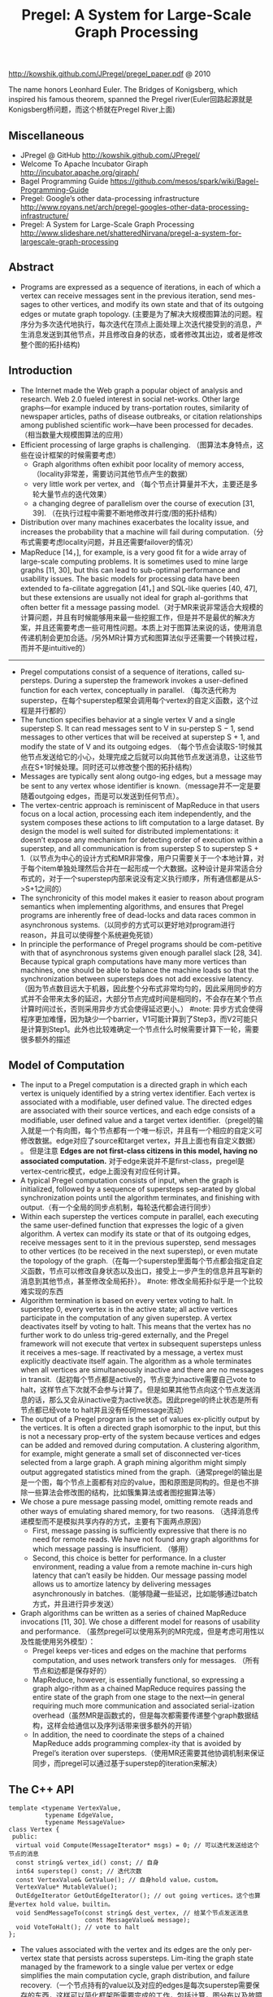 #+title: Pregel: A System for Large-Scale Graph Processing
http://kowshik.github.com/JPregel/pregel_paper.pdf @ 2010

The name honors Leonhard Euler. The Bridges of Konigsberg, which inspired his famous theorem, spanned the Pregel river(Euler回路起源就是Konigsberg桥问题，而这个桥就在Pregel River上面)

** Miscellaneous
- JPregel @ GitHub http://kowshik.github.com/JPregel/ 
- Welcome To Apache Incubator Giraph http://incubator.apache.org/giraph/
- Bagel Programming Guide https://github.com/mesos/spark/wiki/Bagel-Programming-Guide
- Pregel: Google’s other data-processing infrastructure  http://www.royans.net/arch/pregel-googles-other-data-processing-infrastructure/
- Pregel: A System for Large-Scale Graph Processing http://www.slideshare.net/shatteredNirvana/pregel-a-system-for-largescale-graph-processing

** Abstract
   -  Programs are expressed as a sequence of iterations, in each of which a vertex can receive messages sent in the previous iteration, send mes-sages to other vertices, and modify its own state and that of its outgoing edges or mutate graph topology. (主要是为了解决大规模图算法的问题。程序分为多次迭代地执行，每次迭代在顶点上面处理上次迭代接受到的消息，产生消息发送到其他节点，并且修改自身的状态，或者修改其出边，或者是修改整个图的拓扑结构)

** Introduction
   - The Internet made the Web graph a popular object of analysis and research. Web 2.0 fueled interest in social net-works. Other large graphs—for example induced by trans-portation routes, similarity of newspaper articles, paths of disease outbreaks, or citation relationships among published scientific work—have been processed for decades. （相当数量大规模图算法的应用）
   - Efficient processing of large graphs is challenging. （图算法本身特点，这些在设计框架的时候需要考虑）
     - Graph algorithms often exhibit poor locality of memory access, （locality非常差，需要访问其他节点产生的数据）
     - very little work per vertex, and （每个节点计算量并不大，主要还是多轮大量节点的迭代效果）
     - a changing degree of parallelism over the course of execution [31, 39]. （在执行过程中需要不断地修改并行度/图的拓扑结构）
   - Distribution over many machines exacerbates the locality issue, and increases the probability that a machine will fail during computation.（分布式需要考虑locality问题，并且还需要failover的情况）
   - MapReduce [14，], for example, is a very good fit for a wide array of large-scale computing problems. It is sometimes used to mine large graphs [11, 30], but this can lead to sub-optimal performance and usability issues. The basic models for processing data have been extended to fa-cilitate aggregation [41，] and SQL-like queries [40, 47], but these extensions are usually not ideal for graph al-gorithms that often better fit a message passing model.（对于MR来说非常适合大规模的计算问题，并且有时候能够用来最一些挖掘工作，但是并不是最优的解决方案，并且还需要考虑一些可用性问题。本质上对于图算法来说的话，使用消息传递机制会更加合适。/另外MR计算方式和图算法似乎还需要一个转换过程，而并不是intuitive的）

-----

   - Pregel computations consist of a sequence of iterations, called su-persteps. During a superstep the framework invokes a user-defined function for each vertex, conceptually in parallel. （每次迭代称为superstep，在每个superstep框架会调用每个vertex的自定义函数，这个过程是并行都的）
   - The function specifies behavior at a single vertex V and a single superstep S. It can read messages sent to V in su-perstep S − 1, send messages to other vertices that will be received at superstep S + 1, and modify the state of V and its outgoing edges. （每个节点会读取S-1时候其他节点发送给它的小心，处理完成之后就可以向其他节点发送消息，让这些节点在S+1时候处理。同时还可以修改整个图的拓扑结构）
   - Messages are typically sent along outgo-ing edges, but a message may be sent to any vertex whose identifier is known.（message并不一定是要随着outgoing edges，而是可以发送到任何节点）。
   - The vertex-centric approach is reminiscent of MapReduce in that users focus on a local action, processing each item independently, and the system composes these actions to lift computation to a large dataset. By design the model is well suited for distributed implementations: it doesn’t expose any mechanism for detecting order of execution within a superstep, and all communication is from superstep S to superstep S + 1.（以节点为中心的设计方式和MR非常像，用户只需要关于一个本地计算，对于每个item单独处理然后合并在一起形成一个大数据。这种设计是非常适合分布式的，对于一个superstep内部来说没有定义执行顺序，所有通信都是从S->S+1之间的）
   - The synchronicity of this model makes it easier to reason about program semantics when implementing algorithms, and ensures that Pregel programs are inherently free of dead-locks and data races common in asynchronous systems.（以同步的方式可以更好地对program进行reason，并且可以使得整个系统避免死锁）
   - In principle the performance of Pregel programs should be com-petitive with that of asynchronous systems given enough parallel slack [28, 34]. Because typical graph computations have many more vertices than machines, one should be able to balance the machine loads so that the synchronization between supersteps does not add excessive latency. （因为节点数目远大于机器，因此整个分布式非常均匀的，因此采用同步的方式并不会带来太多的延迟，大部分节点完成时间是相同的，不会存在某个节点计算时间过长，否则采用异步方式会使得延迟更小。） #note: 异步方式会使得程序更加难懂，因为缺少一个barrier，V1可能计算到了Step3，而V2可能只是计算到Step1。此外也比较难确定一个节点什么时候需要计算下一轮，需要很多额外的描述

** Model of Computation
   - The input to a Pregel computation is a directed graph in which each vertex is uniquely identified by a string vertex identifier. Each vertex is associated with a modifiable, user defined value. The directed edges are associated with their source vertices, and each edge consists of a modifiable, user defined value and a target vertex identifier.（pregel的输入就是一个有向图，每个节点都有一个唯一标识，并且有一个相应的自定义可修改数据。edge对应了source和target vertex，并且上面也有自定义数据） 。 但是注意 *Edges are not first-class citizens in this model, having no associated computation.* 对于edge来说并不是first-class，pregel是vertex-centric模式，edge上面没有对应任何计算。
   - A typical Pregel computation consists of input, when the graph is initialized, followed by a sequence of supersteps sep-arated by global synchronization points until the algorithm terminates, and finishing with output.（有一个全局的同步点机制，每轮迭代都会进行同步）
   - Within each superstep the vertices compute in parallel, each executing the same user-defined function that expresses the logic of a given algorithm. A vertex can modify its state or that of its outgoing edges, receive messages sent to it in the previous superstep, send messages to other vertices (to be received in the next superstep), or even mutate the topology of the graph.（在每一个superstep里面每个节点都会指定自定义函数，节点可以修改自身状态以及出口，接受上一步产生的信息并且写新的消息到其他节点，甚至修改全局拓扑）。 #note: 修改全局拓扑似乎是一个比较难实现的东西
   - Algorithm termination is based on every vertex voting to halt. In superstep 0, every vertex is in the active state; all active vertices participate in the computation of any given superstep. A vertex deactivates itself by voting to halt. This means that the vertex has no further work to do unless trig-gered externally, and the Pregel framework will not execute that vertex in subsequent supersteps unless it receives a mes-sage. If reactivated by a message, a vertex must explicitly deactivate itself again. The algorithm as a whole terminates when all vertices are simultaneously inactive and there are no messages in transit.（起初每个节点都是active的，节点变为inactive需要自己vote to halt，这样节点下次就不会参与计算了。但是如果其他节点向这个节点发送消息的话，那么又会从inactive变为active状态。因此pregel的终止状态是所有节点都已经vote to halt并且没有任何message流动）
   - The output of a Pregel program is the set of values ex-plicitly output by the vertices. It is often a directed graph isomorphic to the input, but this is not a necessary prop-erty of the system because vertices and edges can be added and removed during computation. A clustering algorithm, for example, might generate a small set of disconnected ver-tices selected from a large graph. A graph mining algorithm might simply output aggregated statistics mined from the graph.（通常pregel的输出是是一个图，每个节点上面都有对应的value，图和原图是同构的。但是也不排除一些算法会修改图的结构，比如簇集算法或者图挖掘算法等）
   - We chose a pure message passing model, omitting remote reads and other ways of emulating shared memory, for two reasons. （选择消息传递模型而不是模拟共享内存的方式，主要有下面两点原因）
     - First, message passing is sufficiently expressive that there is no need for remote reads. We have not found any graph algorithms for which message passing is insufficient. （够用）
     - Second, this choice is better for performance. In a cluster environment, reading a value from a remote machine in-curs high latency that can’t easily be hidden. Our message passing model allows us to amortize latency by delivering messages asynchronously in batches.（能够隐藏一些延迟，比如能够通过batch方式，并且进行异步发送）
   - Graph algorithms can be written as a series of chained MapReduce invocations [11, 30]. We chose a different model for reasons of usability and performance. （虽然pregel可以使用系列的MR完成，但是考虑可用性以及性能使用另外模型）：
     - Pregel keeps ver-tices and edges on the machine that performs computation, and uses network transfers only for messages. （所有节点和边都是保存好的）
     - MapReduce, however, is essentially functional, so expressing a graph algo-rithm as a chained MapReduce requires passing the entire state of the graph from one stage to the next—in general requiring much more communication and associated serial-ization overhead（虽然MR是函数式的，但是每次都需要传递整个graph数据结构，这样会给通信以及序列话带来很多额外的开销）
     - In addition, the need to coordinate the steps of a chained MapReduce adds programming complex-ity that is avoided by Pregel’s iteration over supersteps.（使用MR还需要其他协调机制来保证同步，而pregel可以通过基于superstep的iteration来解决）

** The C++ API
#+BEGIN_SRC C++
template <typename VertexValue,
          typename EdgeValue,
          typename MessageValue>
class Vertex {
 public:
  virtual void Compute(MessageIterator* msgs) = 0; // 可以迭代发送给这个节点的消息
  const string& vertex_id() const; // 自身
  int64 superstep() const; // 迭代次数
  const VertexValue& GetValue(); // 自身hold value，custom。
  VertexValue* MutableValue();
  OutEdgeIterator GetOutEdgeIterator(); // out going vertices。这个也算是vertex hold value，builtin。
  void SendMessageTo(const string& dest_vertex, // 给某个节点发送消息
                     const MessageValue& message);
  void VoteToHalt(); // vote to halt
};
#+END_SRC
   - The values associated with the vertex and its edges are the only per-vertex state that persists across supersteps. Lim-iting the graph state managed by the framework to a single value per vertex or edge simplifies the main computation cycle, graph distribution, and failure recovery.（一个节点持有的value以及对应的edges是每次superstep需要保存的东西，这样可以简化框架所需要完成的工作，包括计算，图分布以及故障恢复）

*** Message Passing
When the destination vertex of any message does not ex-ist, we execute user-defined handlers. A handler could, for example, create the missing vertex or remove the dangling edge from its source vertex.

*** Combiners
   - 这个概念和MR里面非常类似，能够有效地减少数据传输量。我猜想combiner工作集合应该是节点发送给某个节点所有消息。
   - 其实对于incoming messages也可以进行combine，虽然这样减少不了传输大小，但是可以减少保存消息的大小。
   - If the user has provided a Combiner (Section 3.2), it is applied when messages are added to the outgoing message queue and when they are received at the incoming message queue. The latter does not reduce network usage, but does reduce the space needed to store messages.
   - There are no guarantees about which (if any) messages are combined, the groupings presented to the combiner, or the order of combining, so combiners should only be enabled for commutative and associative operations.（对于combiner不应该有太多的假设，包括消息个数，顺序以及如何进行group的，因此combiner本身的计算应该满足交换律和结合律）

*** Aggregators
   - Pregel aggregators are a mechanism for global communica-tion, monitoring, and data. Each vertex can provide a value to an aggregator in superstep S, the system combines those values using a reduction operator, and the resulting value is made available to all vertices in superstep S + 1. （通过将S的所有节点数据全部聚合起来，然后在S+1散播给所有的节点）
     - Aggregators can be used for statistics. For instance, a sum aggregator applied to the out-degree of each vertex yields the total number of edges in the graph. More complex reduction operators can generate histograms of a statistic.（统计使用，比如计算所有节点的出度，或者是更加复杂的聚合操作可以产生统计指标的直方图等）
     - Aggregators can also be used for global coordination. For instance, one branch of Compute() can be executed for the supersteps until an and aggregator determines that all ver-tices satisfy some condition, and then another branch can be executed until termination. A min or max aggregator, ap-plied to the vertex ID, can be used to select a vertex to play a distinguished role in an algorithm.（全局协调作用。一个节点可以单独选举出来作为其他作用，比如在Vertex id上面做min/max操作来选择一个节点）
   - To define a new aggregator, a user subclasses the pre-defined Aggregator class, and specifies how the aggregated value is initialized from the first input value and how mul-tiple partially aggregated values are reduced to one. Aggre-gation operators should be commutative and associative.（定义一个聚合类非常简单，但是需要注意的是所有input的顺序以及group方式都不确定，和combiner类似，应该满足结合律和交换律）
   - By default an aggregator only reduces input values from a single superstep, but it is also possible to define a sticky aggregator that uses input values from all supersteps. This is useful, for example, for maintaining a global edge count that is adjusted only when edges are added or removed.（默认的聚合操作是针对一个superstep完成的，如何设置成为sticky bit的话，那么这个聚合操作就可以一直存在收集所有superstep的输入）
    
*** Topology Mutations
   - Multiple vertices may issue conflicting requests in the same superstep (e.g., two requests to add a vertex V , with dif-ferent initial values). We use two mechanisms to achieve determinism: partial ordering and handlers.（拓扑结构的修改在同一个superstep可能会出现冲突，比如用一个value创建两个不同的节点），我们通过下面两个机制达到确定性：偏序和handlers
   - 所谓偏序就是定义所有操作的顺序：
     - As with messages, mutations become effective in the su-perstep after the requests were issued. #todo: 对于所有的mutations操作都是在request发起之后都会立刻生效?
     - Within that super-step removals are performed first, with edge removal before vertex removal, since removing a vertex implicitly removes all of its out-edges. Additions follow removals, with ver-tex addition before edge addition,（在一个superstep里面来说，remove首先执行，首先是edge removal，然后是vertex removal，addition后执行，首先是vertex addition，然后是edge addition）
     - and all mutations precede calls to Compute(). This partial ordering yields determinis-tic results for most conflicts. #todo: 本次的修改会在下次的compute之前生效? 因为按照我们写程序的习惯来说，肯定是一边compute一边计算需要删除和增加哪些顶点和边的
   - The remaining conflicts are resolved by user-defined han-dlers. If there are multiple requests to create the same vertex in the same superstep, then by default the system just picks one arbitrarily, but users with special needs may specify a better conflict resolution policy by defining an appropriate handler method in their Vertex subclass. The same handler mechanism is used to resolve conflicts caused by multiple vertex removal requests, or by multiple edge addition or re-moval requests. We delegate the resolution to handlers to keep the code of Compute() simple, which limits the inter-action between a handler and Compute(), but has not been an issue in practice.（如果依然出现冲突的话，那么系统会选择任意节点处理。但是如果用户指定了handler的话，那么可以由用户自己选择一个节点来处理这个冲突问题。） 
   - Our coordination mechanism is lazy: global mutations do not require coordination until the point when they are ap-plied. This design choice facilitates stream processing. The intuition is that conflicts involving modification of a vertex V are handled by V itself. （使用懒协调机制，大部分全局修改不需要协调机制只有当交集的时候。这样适合流处理。直觉上面告诉我们，如果对于V修改出现冲突的话，那么应该是V自身进行处理）
   - Pregel also supports purely local mutations, i.e., a vertex adding or removing its own outgoing edges or removing it-self. Local mutations cannot introduce conflicts and making them immediately effective simplifies distributed program-ming by using an easier sequential programming semantics（对于local修改比如增加出边和减少出边，或者是直接删除自身，因为没有牵扯到冲突所有修改起来非常简单。本地修改也是立刻生效）

#todo：修改到底是立刻生效，还是仅仅是通知master节点，然后下论生效？partial order是强制还是建议的？

*** Input and Output
定义了常用的输入输出格式，也提供了读写接口来进行扩展。

** Implementation
*** Basic architecture
   - The Pregel library divides a graph into partitions, each consisting of a set of vertices and all of those vertices’ out-going edges. Assignment of a vertex to a partition depends solely on the vertex ID, which implies it is possible to know which partition a given vertex belongs to even if the vertex is owned by a different machine, or even if the vertex does not yet exist. The default partitioning function is just hash(ID) mod N , where N is the number of partitions, but users can replace it.（pregel library首先将输入切割成为多份称为partition，每个partition应该对应每个调度单位可能对应进程，这样多个节点的处理就分摊到一个进程上面执行了。但是parition算法仅仅是以来与vertex id,因此如何分布事先就可以知道。默认的算法就是取模，但是用户可以进行简单的替换）
   - In the absence of faults, the execution of a Pregel program consists of several stages:（如果不考虑出错的情况，那么一个pregel执行过程如下）：
     - 首先一个单独的进程起来作为master存在，其他worker使用name service来发现master并且汇报自己。（worker的数量就是进程数目，应该也就是partition number）
     - master了解到整个partition情况之后，将输入按照partition分布到不同的worker上面去（注意每个worker可能会分配到多个partition）。每个worker都会一些节点的状态以及让这些节点进行compute，同时每个worker也会知道整个图是如何分配的（这个通过partition function也可以知道）。 #note: 应该是为了解决底层通信问题，但是还需要考虑failover的情况。
       - 因为输入不一定能够正好分割，因此如果这个输入是remote worker的话，那么这个worker还需要通过消息通过给remote worker。
       - 一旦load complete之后，所有的节点都标记为active。
     - 然后开始计算，每轮计算的结果都是通过batch聚合并且异步消息传递的，但是每个superstep之间必须同步。每个superstep完成之后，worker都会通知下论有多少激活点。
     - 计算完成之后，master会通知worker将结果输出。可能是GFS，也可能是BigTable。

*** Fault tolerance
   - Fault tolerance is achieved through checkpointing. At the beginning of a superstep, the master instructs the workers to save the state of their partitions to persistent storage, including vertex values, edge values, and incoming messages; the master separately saves the aggregator values.（通过chkp来完成容错的。在superstep之前，master会协调所有的worker将他们的状态进行持久化，包括节点，边以及将要处理的消息等，而master单独保存聚合内容）
   - Worker failures are detected using regular “ping” messages that the master issues to workers. If a worker does not receive a ping message after a specified interval, the worker process terminates. If the master does not hear back from a worker, the master marks that worker process as failed.（master通过和worker发送ping心跳来检测worker是否正在正常工作。如果没有检测到的话，那么就认为这个worker失败）
   - When one or more workers fail, the current state of the partitions assigned to these workers is lost. The master reas-signs graph partitions to the currently available set of work-ers, and they all reload their partition state from the most recent available checkpoint at the beginning of a superstep S. That checkpoint may be several supersteps earlier than the latest superstep S completed by any partition before the failure, requiring that recovery repeat the missing su-persteps. We select checkpoint frequency based on a mean time to failure model [13, ], balancing checkpoint cost against expected recovery cost. （一旦检测到worker失败的话，那么master会将整个集群回滚。重新对graph进行partition，然后每个节点重新读取chkp，然后从那个superstep开始计算。可能这个superstep早于出现鼓掌时候的superstep）  #note: 这点似乎是个比较大的问题，因为只要有单个worker出现问题的话，那么整个集群就要进行回滚
   - Confined recovery is under development to improve the cost and latency of recovery. In addition to the basic check-points, the workers also log outgoing messages from their as-signed partitions during graph loading and supersteps. Re-covery is then confined to the lost partitions, which are re-covered from checkpoints. （限制性恢复则是对于上面情况的一个改善，能够改善恢复代价和延迟。在这个情况下面，worker会记录在graph load以及每个superstep出去的信息。这样故障恢复可以仅仅限于挂掉的部分，减少恢复的代价）
     - The system recomputes the miss-ing supersteps up to S using logged messages from healthy partitions and recalculated ones from recovering partitions.（挂掉部分在恢复的时候，可以从其他节点读取每个superstep需要处理的消息）
     - This approach saves compute resources during recovery by only recomputing lost partitions, and can improve the la-tency of recovery since each worker may be recovering fewer partitions. （只是针对挂掉的部分的错误恢复，并且因为恢复区域面积减少所以故障恢复有更小的延迟）
     - Saving the outgoing messages adds overhead, but a typical machine has adequate disk bandwidth to ensure that I/O does not become the bottleneck.（尽管保存输出消息会带来额外的开销，但是只要disk有相对可以的带宽那么IO不是问题）   
     - Confined recovery requires the user algorithm to be deter-ministic, to avoid inconsistencies due to mixing saved mes-sages from the original execution with new messages from the recovery. Randomized algorithms can be made deter-ministic by seeding a pseudorandom number generator de-terministically based on the superstep and the partition. Nondeterministic algorithms can disable confined recovery and fall back to the basic recovery mechanism.（对于限制恢复的话仅仅适用于确定性的算法，对于随机算法的话可以保存其seed来获得确定性。而对于非确定性算法的话那么只能够使用基本的故障恢复方法）
       
*** Worker implementation
   - A worker machine maintains the state of its portion of the graph in memory. Conceptually this can be thought of as a map from vertex ID to the state of each vertex, where the state of each vertex consists of its current value, a list of its outgoing edges (the vertex ID for the edge’s target, and the edge’s current value), a queue containing incoming messages, and a flag specifying whether the vertex is active. （本质上来说一个worker保存的内容就是map，key为vertex id，而value为这个vertex需要保存的状态，包括value，edges，message queue以及active flag）
   - When the worker performs a superstep it loops through all vertices and calls Compute(), passing it the current value, an iterator to the incoming messages, and an iterator to the outgoing edges. （在计算的时候，worker只需要遍历每个vertex并且调用相应的compute方法即可）
   - For performance reasons, the active vertex flags are stored separately from the incoming message queues. Furthermore, while only a single copy of the vertex and edge values ex-ists, two copies of the active vertex flags and the incoming message queue exist: one for the current superstep and one for the next superstep.（对于active flag以及message queue是分开管理的，并且这两个变量存在两份内容，一份是表示本次superstep结果，一份是表示下次superstep结果）
     - While a worker processes its ver-tices in superstep S it is simultaneously, in another thread, receiving messages from other workers executing the same superstep. Since vertices receive messages that were sent in the previous superstep (see Section 2), messages for super-steps S and S + 1 must be kept separate.（在执行superstep S的时候，其他worker也在为下次superstep发送消息，这两个消息必须是区分开来的，因此使用了两个queue来保存）
     - Similarly, arrival of a message for a vertex V means that V will be active in the next superstep, not necessarily the current one.（同样因为这个原因，active flag也是分开存储的）
   - When Compute() requests sending a message to another vertex, the worker process first determines whether the des-tination vertex is owned by a remote worker machine, or by the same worker that owns the sender. In the remote case the message is buffered for delivery to the destination worker. When the buffer sizes reach a threshold, the largest buffers are asynchronously flushed, delivering each to its des-tination worker as a single network message. In the local case an optimization is possible: the message is placed di-rectly in the destination vertex’s incoming message queue.（发送消息的时候，pregel会确定dest vertex是否在同样一个worker上面，如果是在同一个worker的话，那么直接将消息放到队列里面即可，如果是远程节点的话，那么会进行batch然后异步发送）
     - #note: 因为vertex id分配到partiion算法是固定的，而partition分配到那个worker却未知，因此需要有一个服务或者是master知道某个partition是在哪个worker上面的。

*** Master implementation
   - The master is primarily responsible for coordinating the activities of workers. Each worker is assigned a unique iden-tifier at the time of its registration. The master maintains a list of all workers currently known to be alive, including the worker’s unique identifier, its addressing information, and which portion of the graph it has been assigned.（master为每个worker分配了id,并且保存了那些alive的worker节点信息，包括id，地址信息，以及哪些partition分配在上面）
   - The size of the master’s data structures is proportional to the number of partitions, not the number of vertices or edges, so a sin-gle master can coordinate computation for even a very large graph.（因此master数据量大小只是和parition number成比率，因此实际上可以处理非常大的图）
   - Most master operations, including input, output, compu-tation, and saving and resuming from checkpoints, are ter-minated at barriers: the master sends the same request to every worker that was known to be alive at the time the op-eration begins, and waits for a response from every worker. If any worker fails, the master enters recovery mode as de-scribed in section 4.2. If the barrier synchronization suc-ceeds, the master proceeds to the next stage. In the case of a computation barrier, for example, the master increments the global superstep index and proceeds to the next super-step.（master在每个superstep之间通过barrier进行协调。在每个superstep之间会向所有的worker发送开始信息，然后等待结束信息，如果worker出现问题的话那么就需要进行回滚。如果同步OK的话，那么增加superstep index进入下论迭代）
   - The master also maintains statistics about the progress of computation and the state of the graph, such as the total size of the graph, a histogram of its distribution of out-degrees, the number of active vertices, the timing and message traf-fic of recent supersteps, and the values of all user-defined aggregators. To enable user monitoring, the master runs an HTTP server that displays this information.（master还会保存一些统计信息，比如计算进度，图大小，出度的直方图统计，活跃节点，以及在每个superstep的耗时以及消息传送，以及用户自定义的聚合等。master也提供了HTTP Server来展示这些信息）

*** Aggregators
   - Each worker maintains a collection of ag-gregator instances, identified by a type name and instance name. When a worker executes a superstep for any partition of the graph, the worker combines all of the values supplied to an aggregator instance into a single local value: an ag-gregator that is partially reduced over all of the worker’s vertices in the partition. （每个worker上面都会维护聚合操作实例。在一个superstep执行的时候会将节点的值进行聚合/考虑到不确定哪一个vertex先完成，因此聚合操作必须满足交换律。而最后聚合操作会聚合所有worker上的value，因此也必须满足结合律）
   - reduced over all of the worker’s vertices in the partition. At the end of the superstep work-ers form a tree to reduce partially reduced aggregators into global values and deliver them to the master. We use a tree-based reduction—rather than pipelining with a chain of workers—to parallelize the use of CPU during reduction. （使用tree-based reduction方式而不是pipelining方式可以减少CPU开销以及延迟） #todo: 为什么不直接将所有的value汇报给master然后让master进行聚合呢？为了减少master压力？这个tree-based reduction应该是master协调完成的
   - The master sends the global values to all workers at the beginning of the next superstep.（master得到这个global value之后，重新传递给所有的workers,然后进行下轮迭代）

** Applications
*** PageRank
#+BEGIN_SRC C++
class PageRankVertex
    : public Vertex<double, void, double> {
 public:
  virtual void Compute(MessageIterator* msgs) {
    if (superstep() >= 1) {
      double sum = 0;
      for (; !msgs->Done(); msgs->Next())
        sum += msgs->Value();
      *MutableValue() =
          0.15 / NumVertices() + 0.85 * sum;
    }
    if (superstep() < 30) {
      const int64 n = GetOutEdgeIterator().size();
      SendMessageToAllNeighbors(GetValue() / n);
    } else {
      VoteToHalt();
    }
  }
};
#+END_SRC
使用pregel描述page-rank算法还是相当直观的：
    - 初始权值为 0.15 / NumVertices()
    - 另外0.85来自于其他节点的贡献
    - 下轮迭代将自己的权值叠加到自己的link上面
    - 迭代30轮

** Experiments
** Related Work
** Conclusion and Future Work
   - Other usability aspects of Pregel motivated by user experience include a set of status pages with detailed information about the progress of Pregel programs, a unittesting framework, and a single-machine mode which helps with rapid prototyping and debugging.（其他可用性上面还有整个pregel的详细运行信息 via HTTP Server，单测框架，用来方便进行原型开发以及debug的单机框架）
   - The performance, scalability, and fault-tolerance of Pregel are already satisfactory for graphs with billions of vertices. （能够应对10亿规模的节点）
   - We are investigating techniques for scaling to even larger graphs, such as relaxing the synchronicity of the model to avoid the cost of faster workers having to wait frequently at inter-superstep barriers.（尝试扩展到更大的图计算模型。对于更大的图计算模型的话会在每个superstep耗时过多，可以通过放松强同步这个性质，这样可以使得某些运行很快的worker不必等待）
   - Currently the entire computation state resides in RAM. We already spill some data to local disk, and will continue in this direction to enable computations on large graphs when terabytes of main memory are not available.（现在每个节点的内容都存放在RAM里面，后续对于更大的数据会通过溢出到磁盘解决）
   - Assigning vertices to machines to minimize inter-machine communication is a challenge. Partitioning of the input graph based on topology may suffice if the topology cor-responds to the message traffic, but it may not. We would like to devise dynamic re-partitioning mechanisms.（有效减少机器之间进行通信是必要的。虽然通过拓扑来进行partition在消息通信热度正好和拓扑类似的情况下面运行良好，但是也存在一些其他情况不那么匹配。如果允许动态进行re-partition的话或许会有更好的性能）
   - Pregel is designed for sparse graphs where communica-tion occurs mainly over edges, and we do not expect that focus to change. Although care has been taken to support high fan-out and fan-in traffic, performance will suffer when most vertices continuously send messages to most other ver-tices. However, realistic dense graphs are rare, as are al-gorithms with dense communication over a sparse graph. Some such algorithms can be transformed into more Pregel-friendly variants, for example by using combiners, aggrega-tors, or topology mutations, and of course such computa-tions are difficult for any highly distributed system.（pregel主要关注的是稀疏图算法的处理，而起这个关注点应该是不改变的。虽然考虑到稠密图的处理，但是实际上运行稠密图算法因为消息通信量过大性能依然会存在影响，但是在现实中稠密图以及对应的算法是非常少见的。这些算法通常可以转换成为适合于pregel运行的程序，比如使用combiner以及aggregator，以及拓扑修改，但是无论如何这类算法都是不适合高度分布式的系统）

